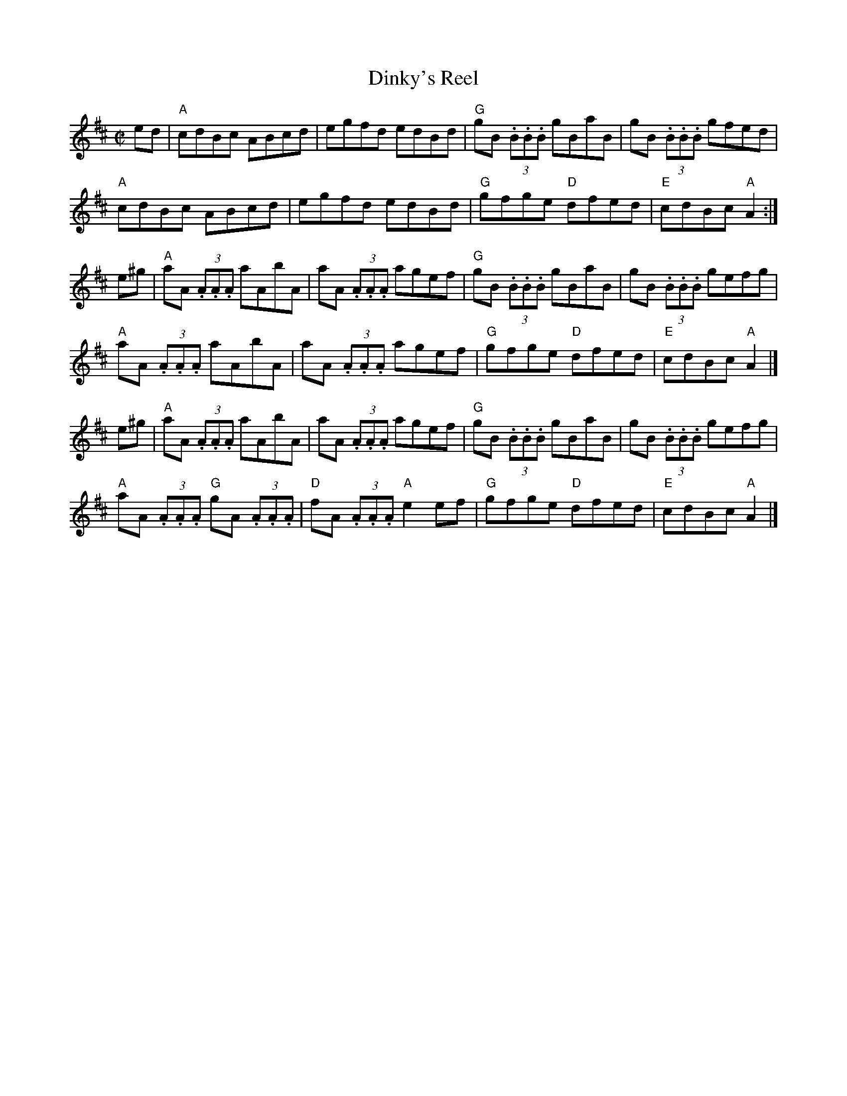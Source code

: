 X: 6
T: Dinky's Reel
I: RJ R-136 A Mix reel
Z: Transcribed to abc by Mary Lou Knack
R: reel
M: C|
K: Amix
ed |\
"A"cdBc ABcd | egfd edBd | "G"gB (3.B.B.B gBaB | gB (3.B.B.B gfed |
"A"cdBc ABcd | egfd edBd | "G"gfge "D"dfed | "E"cdBc "A"A2 :|
e^g |\
"A"aA (3.A.A.A aAbA | aA (3.A.A.A agef | "G"gB (3.B.B.B gBaB | gB (3.B.B.B gefg |
"A"aA (3.A.A.A aAbA | aA (3.A.A.A agef | "G"gfge "D"dfed | "E"cdBc "A"A2 |]
e^g |\
"A"aA (3.A.A.A aAbA | aA (3.A.A.A agef | "G"gB (3.B.B.B gBaB | gB (3.B.B.B gefg |
"A"aA (3.A.A.A "G"gA (3.A.A.A | "D"fA (3.A.A.A "A"e2ef | "G"gfge "D"dfed | "E"cdBc "A"A2 |]
